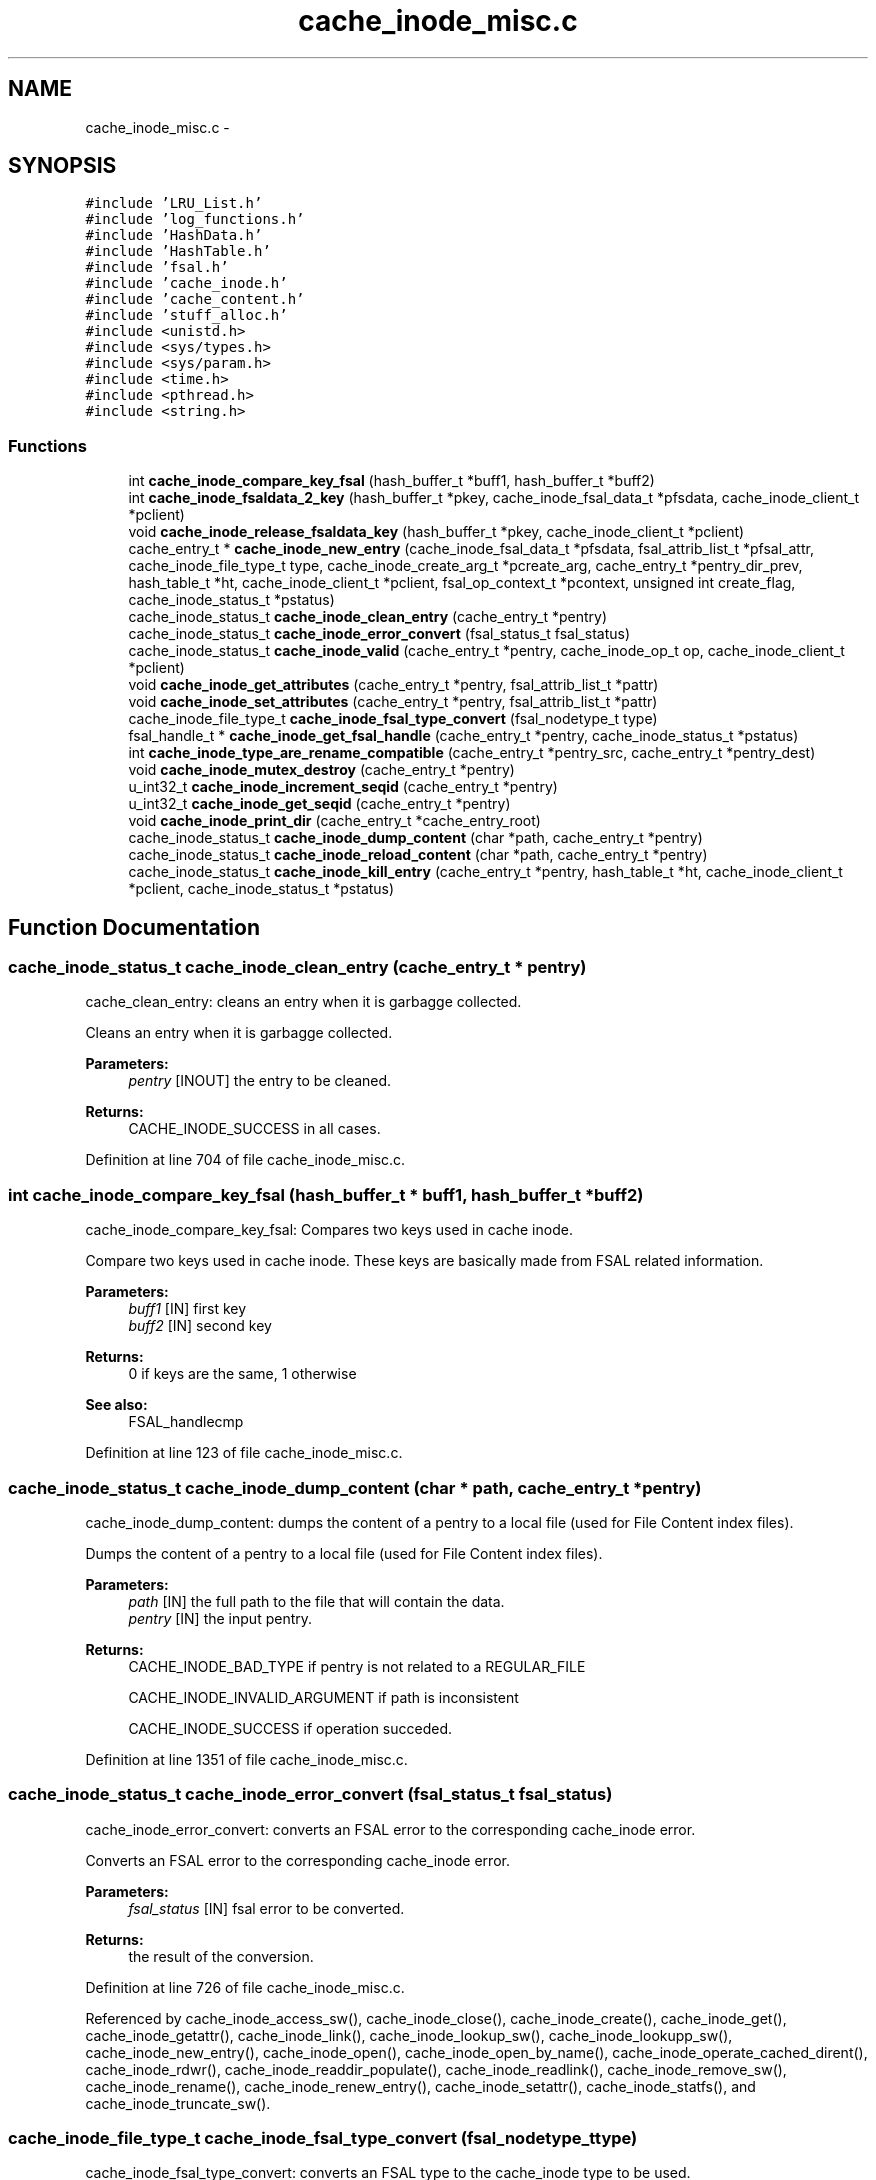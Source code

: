 .TH "cache_inode_misc.c" 3 "9 Apr 2008" "Version 0.1" "Cache inode layer" \" -*- nroff -*-
.ad l
.nh
.SH NAME
cache_inode_misc.c \- 
.SH SYNOPSIS
.br
.PP
\fC#include 'LRU_List.h'\fP
.br
\fC#include 'log_functions.h'\fP
.br
\fC#include 'HashData.h'\fP
.br
\fC#include 'HashTable.h'\fP
.br
\fC#include 'fsal.h'\fP
.br
\fC#include 'cache_inode.h'\fP
.br
\fC#include 'cache_content.h'\fP
.br
\fC#include 'stuff_alloc.h'\fP
.br
\fC#include <unistd.h>\fP
.br
\fC#include <sys/types.h>\fP
.br
\fC#include <sys/param.h>\fP
.br
\fC#include <time.h>\fP
.br
\fC#include <pthread.h>\fP
.br
\fC#include <string.h>\fP
.br

.SS "Functions"

.in +1c
.ti -1c
.RI "int \fBcache_inode_compare_key_fsal\fP (hash_buffer_t *buff1, hash_buffer_t *buff2)"
.br
.ti -1c
.RI "int \fBcache_inode_fsaldata_2_key\fP (hash_buffer_t *pkey, cache_inode_fsal_data_t *pfsdata, cache_inode_client_t *pclient)"
.br
.ti -1c
.RI "void \fBcache_inode_release_fsaldata_key\fP (hash_buffer_t *pkey, cache_inode_client_t *pclient)"
.br
.ti -1c
.RI "cache_entry_t * \fBcache_inode_new_entry\fP (cache_inode_fsal_data_t *pfsdata, fsal_attrib_list_t *pfsal_attr, cache_inode_file_type_t type, cache_inode_create_arg_t *pcreate_arg, cache_entry_t *pentry_dir_prev, hash_table_t *ht, cache_inode_client_t *pclient, fsal_op_context_t *pcontext, unsigned int create_flag, cache_inode_status_t *pstatus)"
.br
.ti -1c
.RI "cache_inode_status_t \fBcache_inode_clean_entry\fP (cache_entry_t *pentry)"
.br
.ti -1c
.RI "cache_inode_status_t \fBcache_inode_error_convert\fP (fsal_status_t fsal_status)"
.br
.ti -1c
.RI "cache_inode_status_t \fBcache_inode_valid\fP (cache_entry_t *pentry, cache_inode_op_t op, cache_inode_client_t *pclient)"
.br
.ti -1c
.RI "void \fBcache_inode_get_attributes\fP (cache_entry_t *pentry, fsal_attrib_list_t *pattr)"
.br
.ti -1c
.RI "void \fBcache_inode_set_attributes\fP (cache_entry_t *pentry, fsal_attrib_list_t *pattr)"
.br
.ti -1c
.RI "cache_inode_file_type_t \fBcache_inode_fsal_type_convert\fP (fsal_nodetype_t type)"
.br
.ti -1c
.RI "fsal_handle_t * \fBcache_inode_get_fsal_handle\fP (cache_entry_t *pentry, cache_inode_status_t *pstatus)"
.br
.ti -1c
.RI "int \fBcache_inode_type_are_rename_compatible\fP (cache_entry_t *pentry_src, cache_entry_t *pentry_dest)"
.br
.ti -1c
.RI "void \fBcache_inode_mutex_destroy\fP (cache_entry_t *pentry)"
.br
.ti -1c
.RI "u_int32_t \fBcache_inode_increment_seqid\fP (cache_entry_t *pentry)"
.br
.ti -1c
.RI "u_int32_t \fBcache_inode_get_seqid\fP (cache_entry_t *pentry)"
.br
.ti -1c
.RI "void \fBcache_inode_print_dir\fP (cache_entry_t *cache_entry_root)"
.br
.ti -1c
.RI "cache_inode_status_t \fBcache_inode_dump_content\fP (char *path, cache_entry_t *pentry)"
.br
.ti -1c
.RI "cache_inode_status_t \fBcache_inode_reload_content\fP (char *path, cache_entry_t *pentry)"
.br
.ti -1c
.RI "cache_inode_status_t \fBcache_inode_kill_entry\fP (cache_entry_t *pentry, hash_table_t *ht, cache_inode_client_t *pclient, cache_inode_status_t *pstatus)"
.br
.in -1c
.SH "Function Documentation"
.PP 
.SS "cache_inode_status_t cache_inode_clean_entry (cache_entry_t * pentry)"
.PP
cache_clean_entry: cleans an entry when it is garbagge collected.
.PP
Cleans an entry when it is garbagge collected.
.PP
\fBParameters:\fP
.RS 4
\fIpentry\fP [INOUT] the entry to be cleaned.
.RE
.PP
\fBReturns:\fP
.RS 4
CACHE_INODE_SUCCESS in all cases. 
.RE
.PP

.PP
Definition at line 704 of file cache_inode_misc.c.
.SS "int cache_inode_compare_key_fsal (hash_buffer_t * buff1, hash_buffer_t * buff2)"
.PP
cache_inode_compare_key_fsal: Compares two keys used in cache inode.
.PP
Compare two keys used in cache inode. These keys are basically made from FSAL related information.
.PP
\fBParameters:\fP
.RS 4
\fIbuff1\fP [IN] first key 
.br
\fIbuff2\fP [IN] second key 
.RE
.PP
\fBReturns:\fP
.RS 4
0 if keys are the same, 1 otherwise
.RE
.PP
\fBSee also:\fP
.RS 4
FSAL_handlecmp 
.RE
.PP

.PP
Definition at line 123 of file cache_inode_misc.c.
.SS "cache_inode_status_t cache_inode_dump_content (char * path, cache_entry_t * pentry)"
.PP
cache_inode_dump_content: dumps the content of a pentry to a local file (used for File Content index files).
.PP
Dumps the content of a pentry to a local file (used for File Content index files).
.PP
\fBParameters:\fP
.RS 4
\fIpath\fP [IN] the full path to the file that will contain the data. 
.br
\fIpentry\fP [IN] the input pentry.
.RE
.PP
\fBReturns:\fP
.RS 4
CACHE_INODE_BAD_TYPE if pentry is not related to a REGULAR_FILE 
.br
 
.PP
CACHE_INODE_INVALID_ARGUMENT if path is inconsistent 
.br
 
.PP
CACHE_INODE_SUCCESS if operation succeded. 
.RE
.PP

.PP
Definition at line 1351 of file cache_inode_misc.c.
.SS "cache_inode_status_t cache_inode_error_convert (fsal_status_t fsal_status)"
.PP
cache_inode_error_convert: converts an FSAL error to the corresponding cache_inode error.
.PP
Converts an FSAL error to the corresponding cache_inode error.
.PP
\fBParameters:\fP
.RS 4
\fIfsal_status\fP [IN] fsal error to be converted.
.RE
.PP
\fBReturns:\fP
.RS 4
the result of the conversion. 
.RE
.PP

.PP
Definition at line 726 of file cache_inode_misc.c.
.PP
Referenced by cache_inode_access_sw(), cache_inode_close(), cache_inode_create(), cache_inode_get(), cache_inode_getattr(), cache_inode_link(), cache_inode_lookup_sw(), cache_inode_lookupp_sw(), cache_inode_new_entry(), cache_inode_open(), cache_inode_open_by_name(), cache_inode_operate_cached_dirent(), cache_inode_rdwr(), cache_inode_readdir_populate(), cache_inode_readlink(), cache_inode_remove_sw(), cache_inode_rename(), cache_inode_renew_entry(), cache_inode_setattr(), cache_inode_statfs(), and cache_inode_truncate_sw().
.SS "cache_inode_file_type_t cache_inode_fsal_type_convert (fsal_nodetype_t type)"
.PP
cache_inode_fsal_type_convert: converts an FSAL type to the cache_inode type to be used.
.PP
Converts an FSAL type to the cache_inode type to be used.
.PP
\fBParameters:\fP
.RS 4
\fItype\fP [IN] the input FSAL type.
.RE
.PP
\fBReturns:\fP
.RS 4
the result of the conversion. 
.RE
.PP

.PP
Definition at line 1048 of file cache_inode_misc.c.
.PP
Referenced by cache_inode_get(), cache_inode_lookup_sw(), and cache_inode_readdir_populate().
.SS "int cache_inode_fsaldata_2_key (hash_buffer_t * pkey, cache_inode_fsal_data_t * pfsdata, cache_inode_client_t * pclient)"
.PP
cache_inode_fsaldata_2_key: builds a key from the FSAL data.
.PP
Builds a key from the FSAL data. If the key is used for reading and stay local to the function pclient can be NULL (psfsdata in the scope of the current calling routine is used). If the key must survive after the end of the calling routine, a new key is allocated and ressource in *pclient are used
.PP
\fBParameters:\fP
.RS 4
\fIpkey\fP [OUT] computed key 
.br
\fIpfsdata\fP [IN] FSAL data to be used to compute the key 
.br
\fIpclient\fP [INOUT] if NULL, pfsdata is used to build the key (that stay local), if not pool_key is used to allocate a new key 
.RE
.PP
\fBReturns:\fP
.RS 4
0 if keys if successfully build, 1 otherwise 
.RE
.PP

.PP
Definition at line 168 of file cache_inode_misc.c.
.PP
Referenced by cache_inode_get(), cache_inode_kill_entry(), cache_inode_new_entry(), cache_inode_release(), cache_inode_remove_sw(), and main().
.SS "void cache_inode_get_attributes (cache_entry_t * pentry, fsal_attrib_list_t * pattr)"
.PP
cache_inode_get_attributes: gets the attributes cached in the entry.
.PP
Gets the attributes cached in the entry.
.PP
\fBParameters:\fP
.RS 4
\fIpentry\fP [IN] the entry to deal with. 
.br
\fIpattr\fP [OUT] the attributes for this entry.
.RE
.PP
\fBReturns:\fP
.RS 4
nothing (void function). 
.RE
.PP

.PP
Definition at line 955 of file cache_inode_misc.c.
.PP
Referenced by cache_inode_access_sw(), cache_inode_get(), cache_inode_getattr(), and cache_inode_lookup_sw().
.SS "fsal_handle_t* cache_inode_get_fsal_handle (cache_entry_t * pentry, cache_inode_status_t * pstatus)"
.PP
cache_inode_get_fsal_handle: gets the FSAL handle from a pentry.
.PP
Gets the FSAL handle from a pentry. The entry should be lock BEFORE this call is done (no lock is managed in this function). All DIR_BEGINNING and DIR_CONTINUE involved in the same dir_chain will return the same handle.
.PP
\fBParameters:\fP
.RS 4
\fIpentry\fP [IN] the input pentry. 
.br
\fIpstatus\fP [OUT] the status for the extraction (If not CACHE_INODE_SUCCESS, there is an error).
.RE
.PP
\fBReturns:\fP
.RS 4
the result of the conversion. NULL shows an error. 
.RE
.PP

.PP
Definition at line 1103 of file cache_inode_misc.c.
.PP
Referenced by cache_inode_access_sw(), cache_inode_kill_entry(), cache_inode_release(), cache_inode_remove_sw(), and cache_inode_statfs().
.SS "u_int32_t cache_inode_get_seqid (cache_entry_t * pentry)"
.PP
cache_inode_mutex_destroy: destroys the pthread_mutex associated with a pentry when it is put back to the spool.
.PP
Destroys the pthread_mutex associated with a pentry when it is put back to the spool
.PP
\fBParameters:\fP
.RS 4
\fIpentry\fP [INOUT] the input pentry.
.RE
.PP
\fBReturns:\fP
.RS 4
nothing (void function) 
.RE
.PP

.PP
Definition at line 1260 of file cache_inode_misc.c.
.SS "u_int32_t cache_inode_increment_seqid (cache_entry_t * pentry)"
.PP
cache_inode_mutex_destroy: destroys the pthread_mutex associated with a pentry when it is put back to the spool.
.PP
Destroys the pthread_mutex associated with a pentry when it is put back to the spool
.PP
\fBParameters:\fP
.RS 4
\fIpentry\fP [INOUT] the input pentry.
.RE
.PP
\fBReturns:\fP
.RS 4
nothing (void function) 
.RE
.PP

.PP
Definition at line 1228 of file cache_inode_misc.c.
.SS "cache_inode_status_t cache_inode_kill_entry (cache_entry_t * pentry, hash_table_t * ht, cache_inode_client_t * pclient, cache_inode_status_t * pstatus)"
.PP
cache_inode_kill_entry: force removing an entry from the cache_inode. This is used in case of a 'stale' entry.
.PP
Force removing an entry from the cache_inode. This is used in case of a 'stale' entry.
.PP
\fBParameters:\fP
.RS 4
\fIpentry\fP [IN] the input pentry (supposed to be staled). 
.br
\fIht\fP [INOUT] the related hash table for the cache_inode cache. 
.br
\fIpclient\fP [INOUT] related cache_inode client. 
.br
\fIpstatus\fP [OUT] status for the operation.
.RE
.PP
\fBReturns:\fP
.RS 4
CACHE_INODE_BAD_TYPE if pentry is not related a REGULAR_FILE or DIR_BEGINNING 
.br
 
.PP
CACHE_INODE_SUCCESS if operation succeded. 
.RE
.PP

.PP
Definition at line 1521 of file cache_inode_misc.c.
.PP
References cache_inode_fsaldata_2_key(), cache_inode_get_fsal_handle(), cache_inode_mutex_destroy(), and cache_inode_release_fsaldata_key().
.PP
Referenced by cache_inode_access_sw(), cache_inode_create(), cache_inode_get(), cache_inode_getattr(), cache_inode_link(), cache_inode_lookup_sw(), cache_inode_lookupp_sw(), cache_inode_new_entry(), cache_inode_readdir_populate(), cache_inode_readlink(), cache_inode_remove_sw(), cache_inode_rename(), cache_inode_renew_entry(), cache_inode_setattr(), and cache_inode_truncate_sw().
.SS "void cache_inode_mutex_destroy (cache_entry_t * pentry)"
.PP
cache_inode_mutex_destroy: destroys the pthread_mutex associated with a pentry when it is put back to the spool.
.PP
Destroys the pthread_mutex associated with a pentry when it is put back to the spool
.PP
\fBParameters:\fP
.RS 4
\fIpentry\fP [INOUT] the input pentry.
.RE
.PP
\fBReturns:\fP
.RS 4
nothing (void function) 
.RE
.PP

.PP
Definition at line 1212 of file cache_inode_misc.c.
.PP
Referenced by cache_inode_kill_entry(), cache_inode_release(), and cache_inode_remove_sw().
.SS "cache_entry_t* cache_inode_new_entry (cache_inode_fsal_data_t * pfsdata, fsal_attrib_list_t * pfsal_attr, cache_inode_file_type_t type, cache_inode_create_arg_t * pcreate_arg, cache_entry_t * pentry_dir_prev, hash_table_t * ht, cache_inode_client_t * pclient, fsal_op_context_t * pcontext, unsigned int create_flag, cache_inode_status_t * pstatus)"
.PP
cache_inode_new_entry: adds a new entry to the cache_inode.
.PP
adds a new entry to the cache_inode. These function os used to allocate entries of any kind. Some parameter are meaningless for some types or used for others.
.PP
\fBParameters:\fP
.RS 4
\fIpfsdata\fP [IN] FSAL data for the entry to be created (used to build the key) 
.br
\fIpfsal_attr\fP [in] attributes for the entry (unused if value == NULL). Used for caching. 
.br
\fItype\fP [IN] type of the entry to be created. 
.br
\fIlink_content\fP [IN] if type == SYMBOLIC_LINK, this is the content of the link. Unused otherwise 
.br
\fIpentry_dir_prev\fP [IN] if type == DIR_CONTINUE, this is the previous entry in the dir_chain. Unused otherwise. 
.br
\fIht\fP [INOUT] hash table used for the cache. 
.br
\fIpclient\fP [INOUT]ressource allocated by the client for the nfs management. 
.br
\fIpcontext\fP [IN] FSAL credentials for the operation. 
.br
\fIcreate_flag\fP [IN] a flag which shows if the entry is newly created or not 
.br
\fIpstatus\fP [OUT] returned status.
.RE
.PP
\fBReturns:\fP
.RS 4
the same as *pstatus 
.RE
.PP

.PP
Definition at line 252 of file cache_inode_misc.c.
.PP
References cache_inode_error_convert(), cache_inode_fsaldata_2_key(), cache_inode_kill_entry(), cache_inode_release_fsaldata_key(), and cache_inode_valid().
.PP
Referenced by cache_inode_add_cached_dirent(), cache_inode_create(), cache_inode_get(), cache_inode_lookup_sw(), cache_inode_make_root(), and cache_inode_readdir_populate().
.SS "void cache_inode_print_dir (cache_entry_t * cache_entry_root)"
.PP
cache_inode_print_dir: prints the content of a pentry that is a directory segment.
.PP
Prints the content of a pentry that is a DIR_BEGINNING or a DIR_CONTINUE. /!\\ This function is provided for debugging purpose only, it makes no sanity check on the arguments.
.PP
\fBParameters:\fP
.RS 4
\fIpentry\fP [IN] the input pentry.
.RE
.PP
\fBReturns:\fP
.RS 4
nothing (void function) 
.RE
.PP

.PP
Definition at line 1295 of file cache_inode_misc.c.
.PP
Referenced by main().
.SS "void cache_inode_release_fsaldata_key (hash_buffer_t * pkey, cache_inode_client_t * pclient)"
.PP
cache_inode_release_fsaldata_key: release a fsal key used to access the cache inode
.PP
Release a fsal key used to access the cache inode.
.PP
\fBParameters:\fP
.RS 4
\fIpkey\fP [IN] pointer to the key to be freed 
.br
\fIpclient\fP [INOUT] ressource allocated by the client for the nfs management.
.RE
.PP
\fBReturns:\fP
.RS 4
nothing (void function) 
.RE
.PP

.PP
Definition at line 222 of file cache_inode_misc.c.
.PP
Referenced by cache_inode_get(), cache_inode_kill_entry(), cache_inode_new_entry(), cache_inode_release(), and cache_inode_remove_sw().
.SS "cache_inode_status_t cache_inode_reload_content (char * path, cache_entry_t * pentry)"
.PP
cache_inode_reload_content: reloads the content of a pentry from a local file (used File Content crash recovery).
.PP
Reloeads the content of a pentry from a local file (used File Content crash recovery).
.PP
\fBParameters:\fP
.RS 4
\fIpath\fP [IN] the full path to the file that will contain the metadata. 
.br
\fIpentry\fP [IN] the input pentry.
.RE
.PP
\fBReturns:\fP
.RS 4
CACHE_INODE_BAD_TYPE if pentry is not related to a REGULAR_FILE 
.br
 
.PP
CACHE_INODE_SUCCESS if operation succeded. 
.RE
.PP

.PP
Definition at line 1392 of file cache_inode_misc.c.
.SS "void cache_inode_set_attributes (cache_entry_t * pentry, fsal_attrib_list_t * pattr)"
.PP
cache_inode_set_attributes: sets the attributes cached in the entry.
.PP
Sets the attributes cached in the entry.
.PP
\fBParameters:\fP
.RS 4
\fIpentry\fP [OUT] the entry to deal with. 
.br
\fIpattr\fP [IN] the attributes to be set for this entry.
.RE
.PP
\fBReturns:\fP
.RS 4
nothing (void function). 
.RE
.PP

.PP
Definition at line 1003 of file cache_inode_misc.c.
.PP
Referenced by cache_inode_getattr().
.SS "int cache_inode_type_are_rename_compatible (cache_entry_t * pentry_src, cache_entry_t * pentry_dest)"
.PP
cache_inode_type_are_rename_compatible: test if an existing entry could be scrtached during a rename.
.PP
test if an existing entry could be scrtached during a rename. No mutext management.
.PP
\fBParameters:\fP
.RS 4
\fIpentry_src\fP [IN] the source pentry (the one to be renamed) 
.br
\fIpentry_dest\fP [IN] the dest pentry (the one to be scratched during the rename)
.RE
.PP
\fBReturns:\fP
.RS 4
TRUE if rename if allowed (types are compatible), FALSE if not. 
.RE
.PP

.PP
Definition at line 1169 of file cache_inode_misc.c.
.PP
References cache_inode_is_dir_empty().
.SS "cache_inode_status_t cache_inode_valid (cache_entry_t * pentry, cache_inode_op_t op, cache_inode_client_t * pclient)"
.PP
cache_inode_valid: validates an entry to update its garbagge status.
.PP
Validates an error to update its garbagge status. Entry is supposed to be locked when this function is called !!
.PP
\fBParameters:\fP
.RS 4
\fIpentry\fP [INOUT] entry to be validated. 
.br
\fIop\fP [IN] can be set to CACHE_INODE_OP_GET or CACHE_INODE_OP_SET to show the type of operation done. 
.br
\fIpclient\fP [INOUT] ressource allocated by the client for the nfs management.
.RE
.PP
\fBReturns:\fP
.RS 4
CACHE_INODE_SUCCESS if successful 
.br
 
.PP
CACHE_INODE_LRU_ERROR if an errorr occured in LRU management. 
.RE
.PP

.PP
Definition at line 818 of file cache_inode_misc.c.
.PP
References cache_inode_close().
.PP
Referenced by cache_inode_access_sw(), cache_inode_create(), cache_inode_get(), cache_inode_getattr(), cache_inode_link(), cache_inode_lookup_sw(), cache_inode_lookupp_sw(), cache_inode_new_entry(), cache_inode_rdwr(), cache_inode_readdir(), cache_inode_readlink(), cache_inode_remove_sw(), cache_inode_rename(), cache_inode_setattr(), and cache_inode_truncate_sw().
.SH "Author"
.PP 
Generated automatically by Doxygen for Cache inode layer from the source code.
